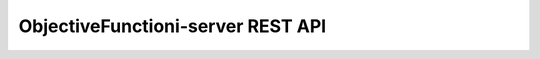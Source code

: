 ObjectiveFunctioni-server REST API
==================================
.. qrefflask:: ObjectiveFunction_server:app
   :undoc-static:

.. autoflask:: ObjectiveFunction_server:app
   :endpoints:
   :undoc-static:
   :order: path

